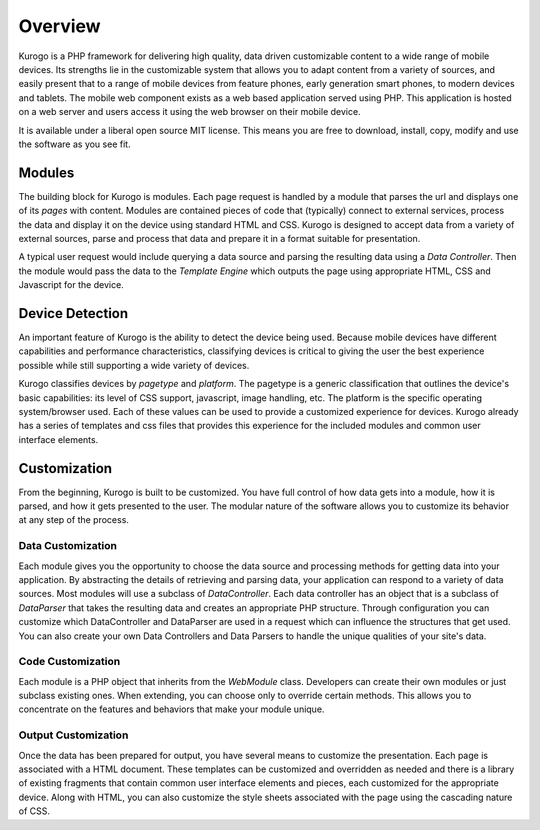 #################
Overview
#################

Kurogo is a PHP framework for delivering high quality, data driven customizable content to a wide 
range of mobile devices. Its strengths lie in the customizable system that allows you to adapt 
content from a variety of sources, and easily present that to a range of mobile devices from feature phones, 
early generation smart phones, to modern devices and tablets. The mobile web component exists 
as a web based application served using PHP. This application is hosted on a web server and users 
access it using the web browser on their mobile device.
 
It is available under a liberal open source MIT license. This means you are free to download, install,
copy, modify and use the software as you see fit. 

=======
Modules
=======

The building block for Kurogo is modules. Each page request is handled by a module that parses the
url and displays one of its *pages* with content.  Modules are contained pieces of code that (typically)
connect to external services, process the data and display it on the device using standard HTML and
CSS. Kurogo is designed to accept data from a variety of external sources, parse and process that data
and prepare it in a format suitable for presentation. 

A typical user request would include querying a data source and parsing the resulting data using
a *Data Controller*. Then the module would pass the data to the *Template Engine* which outputs the
page using appropriate HTML, CSS and Javascript for the device.

.. image:: images/diagram.png

================
Device Detection
================

An important feature of Kurogo is the ability to detect the device being used. Because mobile devices
have different capabilities and performance characteristics, classifying devices is critical to 
giving the user the best experience possible while still supporting a wide variety of devices. 

Kurogo classifies devices by *pagetype* and *platform*. The pagetype is a generic classification that
outlines the device's basic capabilities: its level of CSS support, javascript, image handling, etc.
The platform is the specific operating system/browser used. Each of these values can be used to 
provide a customized experience for devices. Kurogo already has a series of templates and css
files that provides this experience for the included modules and common user interface elements.

=============
Customization
=============

From the beginning, Kurogo is built to be customized. You have full control of how data gets into a 
module, how it is parsed, and how it gets presented to the user. The modular nature of the software
allows you to customize its behavior at any step of the process. 

------------------
Data Customization
------------------

Each module gives you the opportunity to choose the data source and processing methods for getting
data into your application. By abstracting the details of retrieving and parsing data, your application
can respond to a variety of data sources. Most modules will use a subclass of *DataController*. Each
data controller has an object that is a subclass of *DataParser* that takes the resulting data and
creates an appropriate PHP structure. Through configuration you can customize which DataController and
DataParser are used in a request which can influence the structures that get used. You can also create
your own Data Controllers and Data Parsers to handle the unique qualities of your site's data.

------------------
Code Customization
------------------

Each module is a PHP object that inherits from the *WebModule* class. Developers can create their own
modules or just subclass existing ones. When extending, you can choose only to override certain methods.
This allows you to concentrate on the features and behaviors that make your module unique.

--------------------
Output Customization
--------------------

Once the data has been prepared for output, you have several means to customize the presentation. Each
page is associated with a HTML document. These templates can be customized and overridden as needed
and there is a library of existing fragments that contain common user interface elements and pieces,
each customized for the appropriate device. Along with HTML, you can also customize the style sheets
associated with the page using the cascading nature of CSS. 